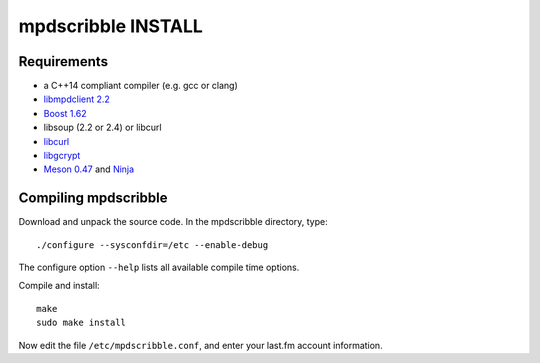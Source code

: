 mpdscribble INSTALL
===================

Requirements
------------

- a C++14 compliant compiler (e.g. gcc or clang)
- `libmpdclient 2.2 <https://www.musicpd.org/libs/libmpdclient/>`__
- `Boost 1.62 <https://www.boost.org/>`__
- libsoup (2.2 or 2.4) or libcurl
- `libcurl <https://curl.haxx.se/>`__
- `libgcrypt <https://gnupg.org/software/libgcrypt/index.html>`__
- `Meson 0.47 <http://mesonbuild.com/>`__ and `Ninja <https://ninja-build.org/>`__


Compiling mpdscribble
---------------------

Download and unpack the source code.  In the mpdscribble directory, type::

 ./configure --sysconfdir=/etc --enable-debug

The configure option ``--help`` lists all available compile time
options.

Compile and install::

 make
 sudo make install

Now edit the file ``/etc/mpdscribble.conf``, and enter your last.fm
account information.
